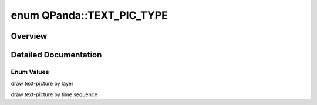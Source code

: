 .. index:: pair: enum; TEXT_PIC_TYPE
.. _doxid-namespace_q_panda_1afc58110f73ad7ce75b10a2030ff338b8:

enum QPanda::TEXT_PIC_TYPE
==========================

Overview
~~~~~~~~



.. ref-code-block:: cpp
	:class: doxyrest-overview-code-block

	#include <Draw.h>

	enum TEXT_PIC_TYPE
	{
	    :ref:`LAYER<doxid-namespace_q_panda_1afc58110f73ad7ce75b10a2030ff338b8a1a921894971eecb6735254312166299c>`         = 0,
	    :ref:`TIME_SEQUENCE<doxid-namespace_q_panda_1afc58110f73ad7ce75b10a2030ff338b8ae8c0ae2b5fb8006ab9ab07d4e08dc673>`,
	};

.. _details-namespace_q_panda_1afc58110f73ad7ce75b10a2030ff338b8:

Detailed Documentation
~~~~~~~~~~~~~~~~~~~~~~



Enum Values
-----------

.. index:: pair: enumvalue; LAYER
.. _doxid-namespace_q_panda_1afc58110f73ad7ce75b10a2030ff338b8a1a921894971eecb6735254312166299c:

.. ref-code-block:: cpp
	:class: doxyrest-title-code-block

	LAYER

draw text-picture by layer

.. index:: pair: enumvalue; TIME_SEQUENCE
.. _doxid-namespace_q_panda_1afc58110f73ad7ce75b10a2030ff338b8ae8c0ae2b5fb8006ab9ab07d4e08dc673:

.. ref-code-block:: cpp
	:class: doxyrest-title-code-block

	TIME_SEQUENCE

draw text-picture by time sequence

